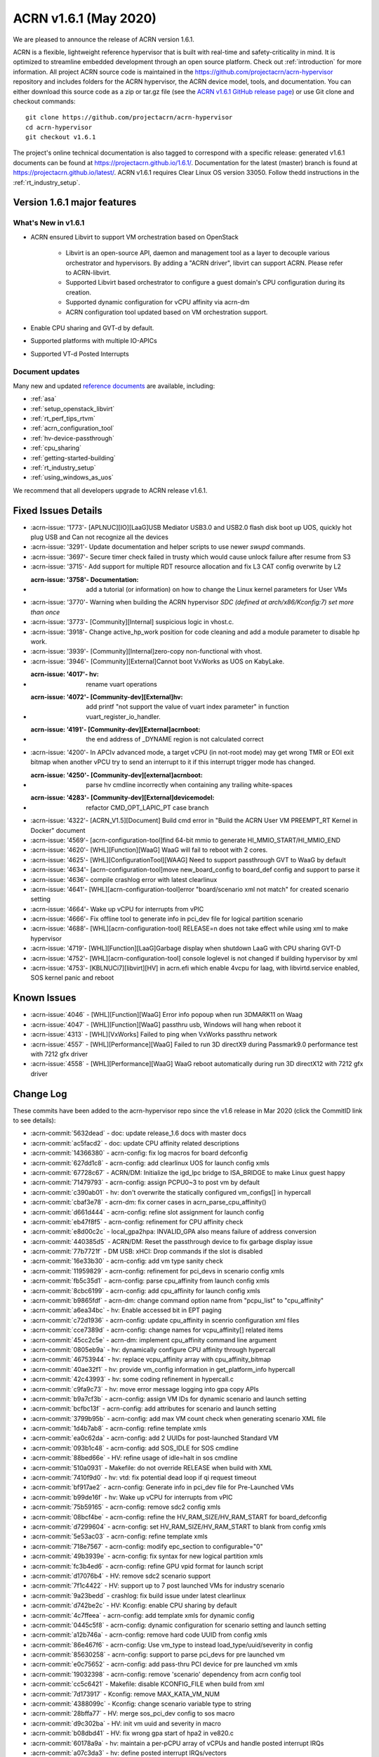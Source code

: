 .. _release_notes_1.6.1:

ACRN v1.6.1 (May 2020)
######################

We are pleased to announce the release of ACRN version 1.6.1.

ACRN is a flexible, lightweight reference hypervisor that is built with
real-time and safety-criticality in mind. It is optimized to streamline
embedded development through an open source platform. Check out :ref:`introduction` for more information.
All project ACRN source code is maintained in the https://github.com/projectacrn/acrn-hypervisor
repository and includes folders for the ACRN hypervisor, the ACRN device
model, tools, and documentation. You can either download this source code as
a zip or tar.gz file (see the `ACRN v1.6.1 GitHub release page
<https://github.com/projectacrn/acrn-hypervisor/releases/tag/v1.6.1>`_)
or use Git clone and checkout commands::

   git clone https://github.com/projectacrn/acrn-hypervisor
   cd acrn-hypervisor
   git checkout v1.6.1

The project's online technical documentation is also tagged to correspond
with a specific release: generated v1.6.1 documents can be found at https://projectacrn.github.io/1.6.1/.
Documentation for the latest (master) branch is found at https://projectacrn.github.io/latest/.
ACRN v1.6.1 requires Clear Linux OS version 33050. Follow thedd
instructions in the :ref:`rt_industry_setup`.

Version 1.6.1 major features
****************************

What's New in v1.6.1
====================
* ACRN ensured Libvirt to support VM orchestration based on OpenStack

   - Libvirt is an open-source API, daemon and management tool as a layer to decouple various orchestrator and hypervisors.
     By adding a "ACRN driver", libvirt can support ACRN. Please refer to ACRN-libvirt.

   - Supported Libvirt based orchestrator to configure a guest domain's CPU configuration during its creation.

   - Supported dynamic configuration for vCPU affinity via acrn-dm

   - ACRN configuration tool updated based on VM orchestration support.

* Enable CPU sharing and GVT-d by default.

* Supported platforms with multiple IO-APICs

* Supported VT-d Posted Interrupts

Document updates
================
Many new and updated `reference documents <https://projectacrn.github.io>`_ are available, including:

* :ref:`asa`
* :ref:`setup_openstack_libvirt`
* :ref:`rt_perf_tips_rtvm`
* :ref:`acrn_configuration_tool`
* :ref:`hv-device-passthrough`
* :ref:`cpu_sharing`
* :ref:`getting-started-building`
* :ref:`rt_industry_setup`
* :ref:`using_windows_as_uos`

We recommend that all developers upgrade to ACRN release v1.6.1.

Fixed Issues Details
********************
- :acrn-issue: '1773'- [APLNUC][IO][LaaG]USB Mediator USB3.0 and USB2.0 flash disk boot up UOS, quickly hot plug USB and Can not recognize all the devices
- :acrn-issue: '3291'- Update documentation and helper scripts to use newer `swupd` commands.
- :acrn-issue: '3697'- Secure timer check failed in trusty which would cause unlock failure after resume from S3
- :acrn-issue: '3715'- Add support for multiple RDT resource allocation and fix L3 CAT config overwrite by L2
- :acrn-issue: '3758'- Documentation: add a tutorial (or information) on how to change the Linux kernel parameters for User VMs
- :acrn-issue: '3770'- Warning when building the ACRN hypervisor `SDC (defined at arch/x86/Kconfig:7) set more than once`
- :acrn-issue: '3773'- [Community][Internal] suspicious logic in vhost.c.
- :acrn-issue: '3918'- Change active_hp_work position for code cleaning and add a module parameter to disable hp work.
- :acrn-issue: '3939'- [Community][Internal]zero-copy non-functional with vhost.
- :acrn-issue: '3946'- [Community][External]Cannot boot VxWorks as UOS on KabyLake.
- :acrn-issue: '4017'- hv: rename vuart operations
- :acrn-issue: '4072'- [Community-dev][External]hv: add printf "not support the value of vuart index parameter" in function vuart_register_io_handler.
- :acrn-issue: '4191'- [Community-dev][External]acrnboot: the end address of _DYNAME region is not calculated correct
- :acrn-issue: '4200'- In APCIv advanced mode, a target vCPU (in not-root mode) may get wrong TMR or EOI exit bitmap when another vPCU try to send an interrupt to it if this interrupt trigger mode has changed.
- :acrn-issue: '4250'- [Community-dev][external]acrnboot: parse hv cmdline incorrectly when containing any trailing white-spaces
- :acrn-issue: '4283'- [Community-dev][External]devicemodel: refactor CMD_OPT_LAPIC_PT case branch
- :acrn-issue: '4322'- [ACRN_V1.5][Document] Build cmd error in "Build the ACRN User VM PREEMPT_RT Kernel in Docker" document
- :acrn-issue: '4569'- [acrn-configuration-tool]find 64-bit mmio to generate HI_MMIO_START/HI_MMIO_END
- :acrn-issue: '4620'- [WHL][Function][WaaG] WaaG will fail to reboot with 2 cores.
- :acrn-issue: '4625'- [WHL][ConfigurationTool][WAAG] Need to support passthrough GVT to WaaG by default
- :acrn-issue: '4634'- [acrn-configuration-tool]move new_board_config to board_def config and support to parse it
- :acrn-issue: '4636'- compile crashlog error with latest clearlinux
- :acrn-issue: '4641'- [WHL][acrn-configuration-tool]error "board/scenario xml not match" for created scenario setting
- :acrn-issue: '4664'- Wake up vCPU for interrupts from vPIC
- :acrn-issue: '4666'- Fix offline tool to generate info in pci_dev file for logical partition scenario
- :acrn-issue: '4688'- [WHL][acrn-configuration-tool] RELEASE=n does not take effect while using xml to make hypervisor
- :acrn-issue: '4719'- [WHL][Function][LaaG]Garbage display when shutdown LaaG with CPU sharing GVT-D
- :acrn-issue: '4752'- [WHL][acrn-configuration-tool] console loglevel is not changed if building hypervisor by xml
- :acrn-issue: '4753'- [KBLNUCi7][libvirt][HV] in acrn.efi which enable 4vcpu for laag, with libvirtd.service enabled, SOS kernel panic and reboot


Known Issues
************
- :acrn-issue:`4046` - [WHL][Function][WaaG] Error info popoup when run 3DMARK11 on Waag
- :acrn-issue:`4047` - [WHL][Function][WaaG] passthru usb, Windows will hang when reboot it
- :acrn-issue:`4313` - [WHL][VxWorks] Failed to ping when VxWorks passthru network
- :acrn-issue:`4557` - [WHL][Performance][WaaG] Failed to run 3D directX9 during Passmark9.0 performance test with 7212 gfx driver
- :acrn-issue:`4558` - [WHL][Performance][WaaG] WaaG reboot automatically during run 3D directX12 with 7212 gfx driver

Change Log
**********

These commits have been added to the acrn-hypervisor repo since the v1.6
release in Mar 2020 (click the CommitID link to see details):

.. comment

   This list is obtained from this git command (update the date to pick up
   changes since the last release):

   git log --pretty=format:'- :acrn-commit:`%h` - %s' --after="2020-04-02"

- :acrn-commit:`5632dead` - doc: update release_1.6 docs with master docs
- :acrn-commit:`ac5facd2` - doc: update CPU affinity related descriptions
- :acrn-commit:`14366380` - acrn-config: fix log macros for board defconfig
- :acrn-commit:`627dd1c8` - acrn-config: add clearlinux UOS for launch config xmls
- :acrn-commit:`67728c67` - ACRN/DM: Initialize the igd_lpc bridge to ISA_BRIDGE to make Linux guest happy
- :acrn-commit:`71479793` - acrn-config: assign PCPU0~3 to post vm by default
- :acrn-commit:`c390ab01` - hv: don't overwrite the statically configured vm_configs[] in hypercall
- :acrn-commit:`cbaf3e78` - acrn-dm: fix corner cases in acrn_parse_cpu_affinity()
- :acrn-commit:`d661d444` - acrn-config: refine slot assignment for launch config
- :acrn-commit:`eb47f8f5` - acrn-config: refinement for CPU affinity check
- :acrn-commit:`e8d00c2c` - local_gpa2hpa: INVALID_GPA also means failure of address conversion
- :acrn-commit:`440385d5` - ACRN/DM: Reset the passthrough device to fix garbage display issue
- :acrn-commit:`77b7721f` - DM USB: xHCI: Drop commands if the slot is disabled
- :acrn-commit:`16e33b30` - acrn-config: add vm type sanity check
- :acrn-commit:`11959829` - acrn-config: refinement for pci_devs in scenario config xmls
- :acrn-commit:`fb5c35d1` - acrn-config: parse cpu_affinity from launch config xmls
- :acrn-commit:`8cbc6199` - acrn-config: add cpu_affinity for launch config xmls
- :acrn-commit:`b9865fdf` - acrn-dm: change command option name from "pcpu_list" to "cpu_affinity"
- :acrn-commit:`a6ea34bc` - hv: Enable accessed bit in EPT paging
- :acrn-commit:`c72d1936` - acrn-config: update cpu_affinity in scenrio configuration xml files
- :acrn-commit:`cce7389d` - acrn-config: change names for vcpu_affinity[] related items
- :acrn-commit:`45cc2c5e` - acrn-dm: implement cpu_affinity command line argument
- :acrn-commit:`0805eb9a` - hv: dynamically configure CPU affinity through hypercall
- :acrn-commit:`46753944` - hv: replace vcpu_affinity array with cpu_affinity_bitmap
- :acrn-commit:`40ae32f1` - hv: provide vm_config information in get_platform_info hypercall
- :acrn-commit:`42c43993` - hv: some coding refinement in hypercall.c
- :acrn-commit:`c9fa9c73` - hv: move error message logging into gpa copy APIs
- :acrn-commit:`b9a7cf3b` - acrn-config: assign VM IDs for dynamic scenario and launch setting
- :acrn-commit:`bcfbc13f` - acrn-config: add attributes for scenario and launch setting
- :acrn-commit:`3799b95b` - acrn-config: add max VM count check when generating scenario XML file
- :acrn-commit:`1d4b7ab8` - acrn-config: refine template xmls
- :acrn-commit:`ea0c62da` - acrn-config: add 2 UUIDs for post-launched Standard VM
- :acrn-commit:`093b1c48` - acrn-config: add SOS_IDLE for SOS cmdline
- :acrn-commit:`88bed66e` - HV: refine usage of idle=halt in sos cmdline
- :acrn-commit:`510a0931` - Makefile: do not override RELEASE when build with XML
- :acrn-commit:`7410f9d0` - hv: vtd: fix potential dead loop if qi request timeout
- :acrn-commit:`bf917ae2` - acrn-config: Generate info in pci_dev file for Pre-Launched VMs
- :acrn-commit:`b99de16f` - hv: Wake up vCPU for interrupts from vPIC
- :acrn-commit:`75b59165` - acrn-config: remove sdc2 config xmls
- :acrn-commit:`08bcf4be` - acrn-config: refine the HV_RAM_SIZE/HV_RAM_START for board_defconfig
- :acrn-commit:`d7299604` - acrn-config: set HV_RAM_SIZE/HV_RAM_START to blank from config xmls
- :acrn-commit:`5e53ac03` - acrn-config: refine template xmls
- :acrn-commit:`718e7567` - acrn-config: modify epc_section to configurable="0"
- :acrn-commit:`49b3939e` - acrn-config: fix syntax for new logical partition xmls
- :acrn-commit:`fc3b4ed6` - acrn-config: refine GPU vpid format for launch script
- :acrn-commit:`d17076b4` - HV: remove sdc2 scenario support
- :acrn-commit:`7f1c4422` - HV: support up to 7 post launched VMs for industry scenario
- :acrn-commit:`9a23bedd` - crashlog: fix build issue under latest clearlinux
- :acrn-commit:`d742be2c` - HV: Kconfig: enable CPU sharing by default
- :acrn-commit:`4c7ffeea` - acrn-config: add template xmls for dynamic config
- :acrn-commit:`0445c5f8` - acrn-config: dynamic configuration for scenario setting and launch setting
- :acrn-commit:`a12b746a` - acrn-config: remove hard code UUID from config xmls
- :acrn-commit:`86e467f6` - acrn-config: Use vm_type to instead load_type/uuid/severity in config
- :acrn-commit:`85630258` - acrn-config: support to parse pci_devs for pre launched vm
- :acrn-commit:`e0c75652` - acrn-config: add pass-thru PCI device for pre launched vm xmls
- :acrn-commit:`19032398` - acrn-config: remove 'scenario' dependency from acrn config tool
- :acrn-commit:`cc5c6421` - Makefile: disable KCONFIG_FILE when build from xml
- :acrn-commit:`7d173917` - Kconfig: remove MAX_KATA_VM_NUM
- :acrn-commit:`4388099c` - Kconfig: change scenario variable type to string
- :acrn-commit:`28bffa77` - HV: merge sos_pci_dev config to sos macro
- :acrn-commit:`d9c302ba` - HV: init vm uuid and severity in macro
- :acrn-commit:`b08dbd41` - HV: fix wrong gpa start of hpa2 in ve820.c
- :acrn-commit:`60178a9a` - hv: maintain a per-pCPU array of vCPUs and handle posted interrupt IRQs
- :acrn-commit:`a07c3da3` - hv: define posted interrupt IRQs/vectors
- :acrn-commit:`f5f307e9` - hv: enable VT-d PI for ptdev if intr_src->pid_addr is non-zero
- :acrn-commit:`c9dd310e` - hv: check if the IRQ is intended for a single destination vCPU
- :acrn-commit:`198b2576` - hv: add function to check if using posted interrupt is possible for vm
- :acrn-commit:`1bc76991` - hv: extend union dmar_ir_entry to support VT-d posted interrupts
- :acrn-commit:`8be6c878` - hv: pass pointer to functions
- :acrn-commit:`cc5bc34a` - hv: extend struct pi_desc to support VT-d posted interrupts
- :acrn-commit:`b7a126cd` - hv: move pi_desc related code from vlapic.h/vlapic.c to vmx.h/vmx.c/vcpu.h
- :acrn-commit:`8e2efd6e` - hv: rename vlapic_pir_desc to pi_desc
- :acrn-commit:`233577e4` - acrn-config: enable hv config for scenarion setting UI
- :acrn-commit:`c5cd7cae` - acrn-config: add hv configurations to scenario config xmls
- :acrn-commit:`4a98f533` - acrn-config: add support to parse board defconfig from configurations
- :acrn-commit:`d0beb7e9` - acrn-config: support passthroug GVT for WaaG by default
- :acrn-commit:`1bf3163d` - hv: Hypervisor access to PCI devices with 64-bit MMIO BARs
- :acrn-commit:`910d93ba` - hv: Add HI_MMIO_START and HI_MMIO_END macros to board files
- :acrn-commit:`5e8fd758` - acrn-config: round HI_MMIO_START/HI_MMIO_END to the closest 1G
- :acrn-commit:`b9229348` - hv: fix for waag 2 core reboot issue
- :acrn-commit:`45b65b34` - hv: add lock for ept add/modify/del
- :acrn-commit:`bbdf0199` - hv: vpci: refine comment for pci_vdev_update_vbar_base
- :acrn-commit:`dad7fd80` - hv: Fix issues with the patch to reserve EPT 4K pages after boot
- :acrn-commit:`4bdcd33f` - hv: Reserve space for VMs'  EPT 4k pages after boot
- :acrn-commit:`963b8cb9` - hv: Server platforms can have more than 8 IO-APICs
- :acrn-commit:`4626c915` - hv: vioapic init for SOS VM on platforms with multiple IO-APICs
- :acrn-commit:`f3cf9365` - hv: Handle holes in GSI i.e. Global System Interrupt for multiple IO-APICs
- :acrn-commit:`ec869214` - hv: Introduce Global System Interrupt (GSI) into INTx Remapping
- :acrn-commit:`b0997e76` - hv: Pass address of vioapic struct to register_mmio_emulation_handler
- :acrn-commit:`9e21c5bd` - hv: Move error checking for hypercall parameters out of assign module
- :acrn-commit:`37eb369f` - hv: Use ptirq_lookup_entry_by_sid to lookup virtual source id in IOAPIC irq entries
- :acrn-commit:`0c9628f6` - acrn-config: remove the same parameters and functions from launch_cfg_lib
- :acrn-commit:`7d827c4d` - acrn-config: remove the same parameters and functions from scenario_cfg_lib
- :acrn-commit:`8e3ede1a` - acrn-config: remove the same parameters and functions from board_cfg_lib
- :acrn-commit:`df4a395c` - acrn-config: expends parameters and functions to common lib
- :acrn-commit:`6bbc5711` - acrn-config: Fixes for BAR remapping logic
- :acrn-commit:`889c0fa4` - acrn-config: update IOMEM_INFO of tgl-rvp board
- :acrn-commit:`bce6a3c4` - Makefile: support make with external configurations
- :acrn-commit:`3774244d` - Makefile: parameters check for board and scenario
- :acrn-commit:`82e93b77` - Makefile: make hypervisor from specified Kconfig
- :acrn-commit:`f8abeb09` - hv: config: enable RDT for apl-up2 by default
- :acrn-commit:`14e7f7a8` - acrn-config: enable CAT for industry scenario on APL-UP2 by default
- :acrn-commit:`02fea0f2` - acrn-config: support generation of per vcpu clos configuraton
- :acrn-commit:`76943866` - HV: CAT: support cache allocation for each vcpu
- :acrn-commit:`d18fd5f8` - acrn-config: find 64-bit mmio for HI_MMIO_START/HI_MMIO_END
- :acrn-commit:`d9d50461` - acrn-config: update IOMEM_INFO of native board config xml
- :acrn-commit:`e7726944` - acrn-config: dump iomem info from /proc/iomem
- :acrn-commit:`8e7b80fc` - acrn-config: Limit check on Pre-Launched VM RAM size
- :acrn-commit:`aa6bb9e2` - acrn-config: support '--out' option for board/scenario/launch config
- :acrn-commit:`05e3ea5f` - acrn-config: correct passthru 'audio' device for nuc6cayh
- :acrn-commit:`c980b360` - acrn-config: minor fix for generating CONFIG_PCI_BDF
- :acrn-commit:`6f8a7ba5` - acrn-config: add some configs in board defconfig
- :acrn-commit:`2eb8e0f7` - acrn-config: remove git check and avoid to generate patch for config files
- :acrn-commit:`48fdeb25` - acrn-config: one button to generate config file
- :acrn-commit:`ab879407` - acrn-config: create temporary scenario file folder if it doesn't exist

